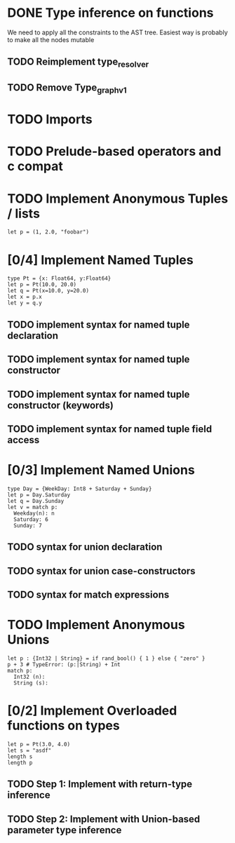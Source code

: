 * DONE Type inference on functions
  We need to apply all the constraints to the AST tree.
  Easiest way is probably to make all the nodes mutable
** TODO Reimplement type_resolver
** TODO Remove Type_graph_v1
* TODO Imports
* TODO Prelude-based operators and c compat
* TODO Implement Anonymous Tuples / lists
  #+BEGIN_SRC
  let p = (1, 2.0, "foobar")
  #+END_SRC

* [0/4] Implement Named Tuples
  #+BEGIN_SRC
  type Pt = {x: Float64, y:Float64}
  let p = Pt(10.0, 20.0)
  let q = Pt(x=10.0, y=20.0)
  let x = p.x
  let y = q.y
  #+END_SRC
** TODO implement syntax for named tuple declaration
** TODO implement syntax for named tuple constructor
** TODO implement syntax for named tuple constructor (keywords)
** TODO implement syntax for named tuple field access

* [0/3] Implement Named Unions
  #+BEGIN_SRC
  type Day = {WeekDay: Int8 + Saturday + Sunday}
  let p = Day.Saturday
  let q = Day.Sunday
  let v = match p:
    Weekday(n): n
    Saturday: 6
    Sunday: 7
  #+END_SRC
** TODO syntax for union declaration
** TODO syntax for union case-constructors
** TODO syntax for match expressions
* TODO Implement Anonymous Unions
  #+BEGIN_SRC
  let p : {Int32 | String} = if rand_bool() { 1 } else { "zero" }
  p + 3 # TypeError: (p:|String) + Int
  match p:
    Int32 (n):
    String (s):
  #+END_SRC
* [0/2] Implement Overloaded functions on types
  #+BEGIN_SRC
  let p = Pt(3.0, 4.0)
  let s = "asdf"
  length s
  length p
  #+END_SRC
** TODO Step 1: Implement with return-type inference
** TODO Step 2: Implement with Union-based parameter type inference
